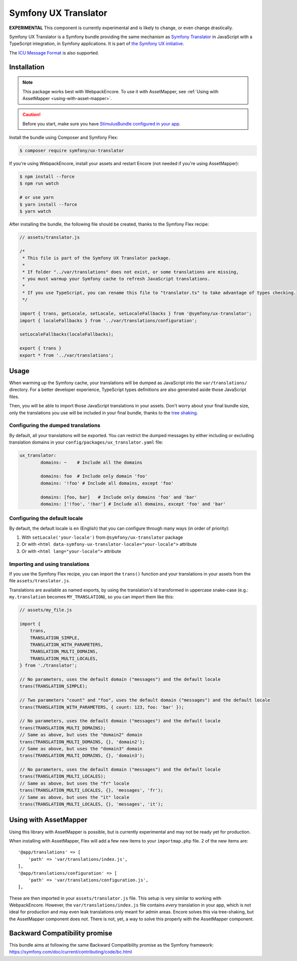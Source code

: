 Symfony UX Translator
=====================

**EXPERIMENTAL** This component is currently experimental and is likely
to change, or even change drastically.

Symfony UX Translator is a Symfony bundle providing the same mechanism as `Symfony Translator`_
in JavaScript with a TypeScript integration, in Symfony applications. It is part of `the Symfony UX initiative`_.

The `ICU Message Format`_ is also supported.

Installation
------------

.. note::

    This package works best with WebpackEncore. To use it with AssetMapper, see
    :ref:`Using with AssetMapper <using-with-asset-mapper>`.

.. caution::

    Before you start, make sure you have `StimulusBundle configured in your app`_.

Install the bundle using Composer and Symfony Flex:

.. code-block:: terminal

    $ composer require symfony/ux-translator

If you're using WebpackEncore, install your assets and restart Encore (not
needed if you're using AssetMapper):

.. code-block:: terminal

    $ npm install --force
    $ npm run watch

    # or use yarn
    $ yarn install --force
    $ yarn watch

After installing the bundle, the following file should be created, thanks to the Symfony Flex recipe:

.. code-block:: javascript

    // assets/translator.js

    /*
     * This file is part of the Symfony UX Translator package.
     *
     * If folder "../var/translations" does not exist, or some translations are missing,
     * you must warmup your Symfony cache to refresh JavaScript translations.
     *
     * If you use TypeScript, you can rename this file to "translator.ts" to take advantage of types checking.
     */

    import { trans, getLocale, setLocale, setLocaleFallbacks } from '@symfony/ux-translator';
    import { localeFallbacks } from '../var/translations/configuration';

    setLocaleFallbacks(localeFallbacks);

    export { trans }
    export * from '../var/translations';

Usage
-----

When warming up the Symfony cache, your translations will be dumped as JavaScript into the ``var/translations/`` directory.
For a better developer experience, TypeScript types definitions are also generated aside those JavaScript files.

Then, you will be able to import those JavaScript translations in your assets.
Don't worry about your final bundle size, only the translations you use will be included in your final bundle, thanks to the `tree shaking <https://webpack.js.org/guides/tree-shaking/>`_.

Configuring the dumped translations
~~~~~~~~~~~~~~~~~~~~~~~~~~~~~~~~~~~

By default, all your translations will be exported. You can restrict the dumped messages by either
including or excluding translation domains in your ``config/packages/ux_translator.yaml`` file:

.. code-block:: yaml

    ux_translator:
            domains: ~    # Include all the domains

            domains: foo  # Include only domain 'foo'
            domains: '!foo' # Include all domains, except 'foo'

            domains: [foo, bar]   # Include only domains 'foo' and 'bar'
            domains: ['!foo', '!bar'] # Include all domains, except 'foo' and 'bar'


Configuring the default locale
~~~~~~~~~~~~~~~~~~~~~~~~~~~~~~

By default, the default locale is ``en`` (English) that you can configure through many ways (in order of priority):

#. With ``setLocale('your-locale')`` from ``@symfony/ux-translator`` package
#. Or with ``<html data-symfony-ux-translator-locale="your-locale">`` attribute
#. Or with ``<html lang="your-locale">`` attribute

Importing and using translations
~~~~~~~~~~~~~~~~~~~~~~~~~~~~~~~~

If you use the Symfony Flex recipe, you can import the ``trans()`` function and your translations in your assets from the file ``assets/translator.js``.

Translations are available as named exports, by using the translation's id transformed in uppercase snake-case (e.g.: ``my.translation`` becomes ``MY_TRANSLATION``),
so you can import them like this:

.. code-block:: javascript

    // assets/my_file.js

    import {
        trans,
        TRANSLATION_SIMPLE,
        TRANSLATION_WITH_PARAMETERS,
        TRANSLATION_MULTI_DOMAINS,
        TRANSLATION_MULTI_LOCALES,
    } from './translator';

    // No parameters, uses the default domain ("messages") and the default locale
    trans(TRANSLATION_SIMPLE);

    // Two parameters "count" and "foo", uses the default domain ("messages") and the default locale
    trans(TRANSLATION_WITH_PARAMETERS, { count: 123, foo: 'bar' });

    // No parameters, uses the default domain ("messages") and the default locale
    trans(TRANSLATION_MULTI_DOMAINS);
    // Same as above, but uses the "domain2" domain
    trans(TRANSLATION_MULTI_DOMAINS, {}, 'domain2');
    // Same as above, but uses the "domain3" domain
    trans(TRANSLATION_MULTI_DOMAINS, {}, 'domain3');

    // No parameters, uses the default domain ("messages") and the default locale
    trans(TRANSLATION_MULTI_LOCALES);
    // Same as above, but uses the "fr" locale
    trans(TRANSLATION_MULTI_LOCALES, {}, 'messages', 'fr');
    // Same as above, but uses the "it" locale
    trans(TRANSLATION_MULTI_LOCALES, {}, 'messages', 'it');

.. _using-with-asset-mapper:

Using with AssetMapper
----------------------

Using this library with AssetMapper is possible, but is currently experimental
and may not be ready yet for production.

When installing with AssetMapper, Flex will add a few new items to your ``importmap.php``
file. 2 of the new items are::

    '@app/translations' => [
        'path' => 'var/translations/index.js',
    ],
    '@app/translations/configuration' => [
        'path' => 'var/translations/configuration.js',
    ],

These are then imported in your ``assets/translator.js`` file. This setup is
very similar to working with WebpackEncore. However, the ``var/translations/index.js``
file contains *every* translation in your app, which is not ideal for production
and may even leak translations only meant for admin areas. Encore solves this via
tree-shaking, but the AssetMapper component does not. There is not, yet, a way to
solve this properly with the AssetMapper component.

Backward Compatibility promise
------------------------------

This bundle aims at following the same Backward Compatibility promise as
the Symfony framework:
https://symfony.com/doc/current/contributing/code/bc.html

.. _`Symfony Translator`: https://symfony.com/doc/current/translation.html
.. _`the Symfony UX initiative`: https://ux.symfony.com/
.. _StimulusBundle configured in your app: https://symfony.com/bundles/StimulusBundle/current/index.html
.. _`ICU Message Format`: https://symfony.com/doc/current/reference/formats/message_format.html
